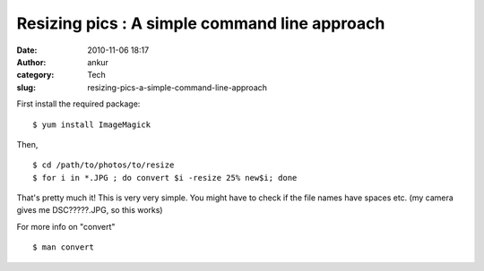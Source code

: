 Resizing pics : A simple command line approach
##############################################
:date: 2010-11-06 18:17
:author: ankur
:category: Tech
:slug: resizing-pics-a-simple-command-line-approach

First install the required package:

::

    $ yum install ImageMagick

Then,

::

    $ cd /path/to/photos/to/resize
    $ for i in *.JPG ; do convert $i -resize 25% new$i; done

That's pretty much it! This is very very simple. You might have to check
if the file names have spaces etc. (my camera gives me DSC?????.JPG, so
this works)

For more info on "convert"

::

    $ man convert 

